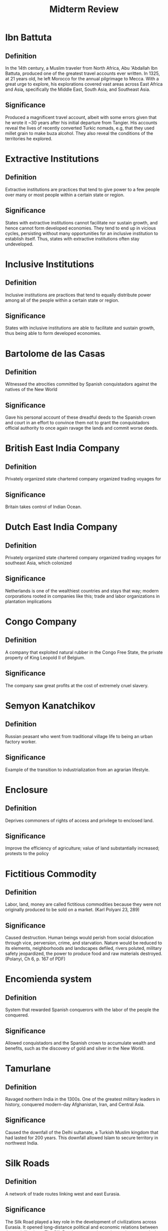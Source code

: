 #+TITLE: Midterm Review
#+OPTIONS: num:nil toc:nil title:nil html-postamble:nil
#+EXCLUDE_TAGS: noexport

* Terms :noexport:

On the midterm, you will see 8 of these terms and will be asked to provide definitions and explain the significance of five of the terms for the history of development and globalization.
If the author of a source, explain the context for the source and the issues it reveals.

- Ibn Battuta
- Extractive Institutions
- Inclusive Institutions
- Bartolome de las Casas
- British East India Company
- Dutch East India Company
- Congo Company
- Semyon Kanatchikov
- Enclosure
- Fictitious Commodity
- /Encomienda/ system
- Tamurlane
- Silk Roads
- Industrialization
- Cottage labor / putting out
- Biological old regime
- Zheng He
- Triangle Trade
- Spanish conquest
- Mercantilism

* Ibn Battuta

** Definition

In the 14th century, a Muslim traveler from North Africa, Abu 'Abdallah Ibn Battuta, produced one of the greatest travel accounts ever written.
In 1325, at 21 years old, he left Morocco for the annual pilgrimage to Mecca.
With a great urge to explore, his explorations covered vast areas across East Africa and Asia, specifically the Middle East, South Asia, and Southeast Asia.

** Significance

Produced a magnificent travel account, albeit with some errors given that he wrote it ~30 years after his initial departure from Tangier.
His accounts reveal the lives of recently converted Turkic nomads, e.g, that they used millet grain to make buza alcohol.
They also reveal the conditions of the territories he explored.

* Extractive Institutions

** Definition

Extractive institutions are practices that tend to give power to a few people over many or most people within a certain state or region.

** Significance

States with extractive institutions cannot facilitate nor sustain growth, and hence cannot form developed economies.
They tend to end up in vicious cycles, persisting without many opportunities for an inclusive institution to establish itself.
Thus, states with extractive institutions often stay undeveloped.

* Inclusive Institutions

** Definition

Inclusive institutions are practices that tend to equally distribute power among all of the people within a certain state or region.

** Significance

States with inclusive institutions are able to facilitate and sustain growth, thus being able to form developed economies.

* Bartolome de las Casas

** Definition

Witnessed the atrocities committed by Spanish conquistadors against the natives of the New World

** Significance

Gave his personal account of these dreadful deeds to the Spanish crown and court in an effort to convince them not to grant the conquistadors official authority to once again ravage the lands and commit worse deeds.

* British East India Company

** Definition

Privately organized state chartered company organized trading voyages for

** Significance

Britain takes control of Indian Ocean.

* Dutch East India Company

** Definition

Privately organized state chartered company organized trading voyages for southeast Asia, which colonized

** Significance

Netherlands is one of the wealthiest countries and stays that way; modern corporations rooted in companies like this; trade and labor organizations in plantation implications

* Congo Company

** Definition

A company that exploited natural rubber in the Congo Free State, the private property of King Leopold II of Belgium.

** Significance

The company saw great profits at the cost of extremely cruel slavery.

* Semyon Kanatchikov

** Definition

Russian peasant who went from traditional village life to being an urban factory worker.

** Significance

Example of the transition to industrialization from an agrarian lifestyle.

* Enclosure

** Definition

Deprives commoners of rights of access and privilege to enclosed land.

** Significance

Improve the efficiency of agriculture; value of land substantially increased; protests to the policy

* Fictitious Commodity

** Definition

Labor, land, money are called fictitious commodities because they were not originally produced to be sold on a market. (Karl Polyani 23, 289)

** Significance

Caused destruction.
Human beings would perish from social dislocation through vice, perversion, crime, and starvation.
Nature would be reduced to its elements, neighborhoods and landscapes defiled, rivers poluted, military safety jeopardized, the power to produce food and raw materials destroyed.
(Polanyi, Ch 6, p. 167 of PDF)

* Encomienda system

** Definition

System that rewarded Spanish conquerors with the labor of the people the conquered.

** Significance

Allowed conquistadors and the Spanish crown to accumulate wealth and benefits, such as the discovery of gold and silver in the New World.

* Tamurlane

** Definition

Ravaged northern India in the 1300s.
One of the greatest military leaders in history, conquered modern-day Afghanistan, Iran, and Central Asia.

** Significance

Caused the downfall of the Delhi sultanate, a Turkish Muslim kingdom that had lasted for 200 years.
This downfall allowed Islam to secure territory in northwest India.

* Silk Roads

** Definition

A network of trade routes linking west and east Eurasia.

** Significance

The Silk Road played a key role in the development of civilizations across Eurasia.
It opened long-distance political and economic relations between those civilizations.
The Silk Road was not only used to exchange goods, but all sorts of things, including culture, religion, scientific discoveries, new technologies (e.g., paper, gunpowder), etc.

* Industrialization

** Definition

Industrialization is the development of industries in a country or region on a wide scale; such that it transforms the agrarian society to an industrial society.

** Significance

Industrialization allows an agrarian society to break free of the constraints of the biological old regime.
In other words, they are able to facilitate and sustain growth without being forced to make compromises due to ecological limits.

* Cottage labor / putting out

** Definition

Small scale manufacturing right out of a home. All stages were done in the weaver’s cottage, from dressing the raw material to being turned out as cloth.

** Significance

This practice weakened the society's core producers and limited both supply and demand, as well as land.

* Biological old regime

** Definition

The "biological old regime" is the material and natural conditions under which most people lived in 1400, an overwhelmingly agricultural world.
(Marks, p. 19)

** Significance

The biological old regime imposes ecological constraints on the development of nations as well as the world population (Marks, p. 21); that is until the Industrial Revolution happened.
Specifically, the biological old regime made it difficult for nations to be efficient and productive enough to sustain themselves in the event of massive population growth as it required workers to be many and to be skilled.
It was only until the Industrial Revolution that these constraints could be broken from and nations started becoming capable of sustaining their growing populations.
(Marks, p. 12)

* Zheng He

** Definition

Admiral Zheng He, in the autumn of 1405, led the largest fleet of ships the world had ever seen at the time, in a voyage through the Indian Ocean towards a major trading city on India's West coast, Calicut.
This armada had three primary objectives: (1) track down the emperor's escaped nephew, (2) impress foreign countries in the region, and (3) encourage overseas trade.
(Marks, p. 42)

** Significance

Zheng He was Muslim and fluent in Arabic.
The language of commerce and shipping in the Indian Ocean from eastern Africa to the Spice Islands was Arabic.
He was able to establish diplomatic relations with the Islamic world, i.e., opened up many more trade routes for China thus greatly improved its economy.
(Marks, p. 44)

* Triangle Trade

** Definition

Triangle trade is trade between three ports/regions.

** Significance

Triangle trade was a significant factor in the economic prosperity and development of the European and North American colonizations.
Specifically, it made it possible to satisfy certain demands at a profit through abundant supply and cheap labor.
Indeed, it had significant implications on the use of forced labor.
(Marks, p. 86)

* Spanish conquest

** Definition

Spanish conquest of the Americas during the Italian Renaissance of the sixteenth century was when hundreds of Spanish conquistadors vanquished huge and very wealthy American civilizations, in particular the Aztecs and the Incas.
(Marks, p. 3)

** Significance

The Spanish conquest led to the "Great Dying" in Mexico, where nearly 90 percent of the central Mexican population of 25 million succumbed to European diseases such as smallpox and influenza, Europeans first attributed their superiority to their Christian religion.
Later, during the Enlightenment of the seventeenth and eighteenth centuries, they attributed their superiority to a Greek heritage of secular, rationalistic, and scientific thought.
(Marks, p. 3)

* Mercantilism

** Definition

Mercantilism is the belief of accumulating and maintaining the greatest amount of wealth possible

** Significance

Wars were very costly, arms had to be purchased, in many instances from weapons makers outside the monarch's own country, and campaigning in a foreign country required vast amounts of silver or gold.
To keep precious metals in one's own state therefore required economic policies that prevented them from flowing out in payment for, well, anything imported, especially for goods consumed and not used in war.

Thus European states imposed duties on virtually all imported goods, required that all goods be transported in their ships, and forced European New World colonists to trade only with the mother country, even if smuggling made such a policy somewhat porous.
Mercantilist ideas also led to policies that states should use their own raw materials to manufacture within their own borders anything that was imported, an action we saw the English take in the early 1700s to keep Indian cotton textiles out.
Although mercantilist policies did indeed lead to the establishment of industries in European states, industrialization itself was not the object: keeping gold and silver from flowing out of the state and enriching otheres was.
(Marks, p. 93)

